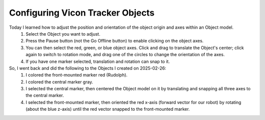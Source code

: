 =================================
Configuring Vicon Tracker Objects
=================================

.. todo::

    Finish this guide on how to make Vicon objects, and create backups of them.

Today I learned how to adjust the position and orientation of the object origin and axes within an Object model.
    #. Select the Object you want to adjust.
    #. Press the Pause button (not the Go Offline button) to enable clicking on the object axes.
    #. You can then select the red, green, or blue object axes. Click and drag to translate the Object's center; click again to switch to rotation mode, and drag one of the circles to change the orientation of the axes.
    #. If you have one marker selected, translation and rotation can snap to it.

So, I went back and did the following to the Objects I created on 2025-02-26:
    #. I colored the front-mounted marker red (Rudolph).
    #. I colored the central marker gray.
    #. I selected the central marker, then centered the Object model on it by translating and snapping all three axes to the central marker.
    #. I selected the front-mounted marker, then oriented the red x-axis (forward vector for our robot) by rotating (about the blue z-axis) until the red vector snapped to the front-mounted marker.
